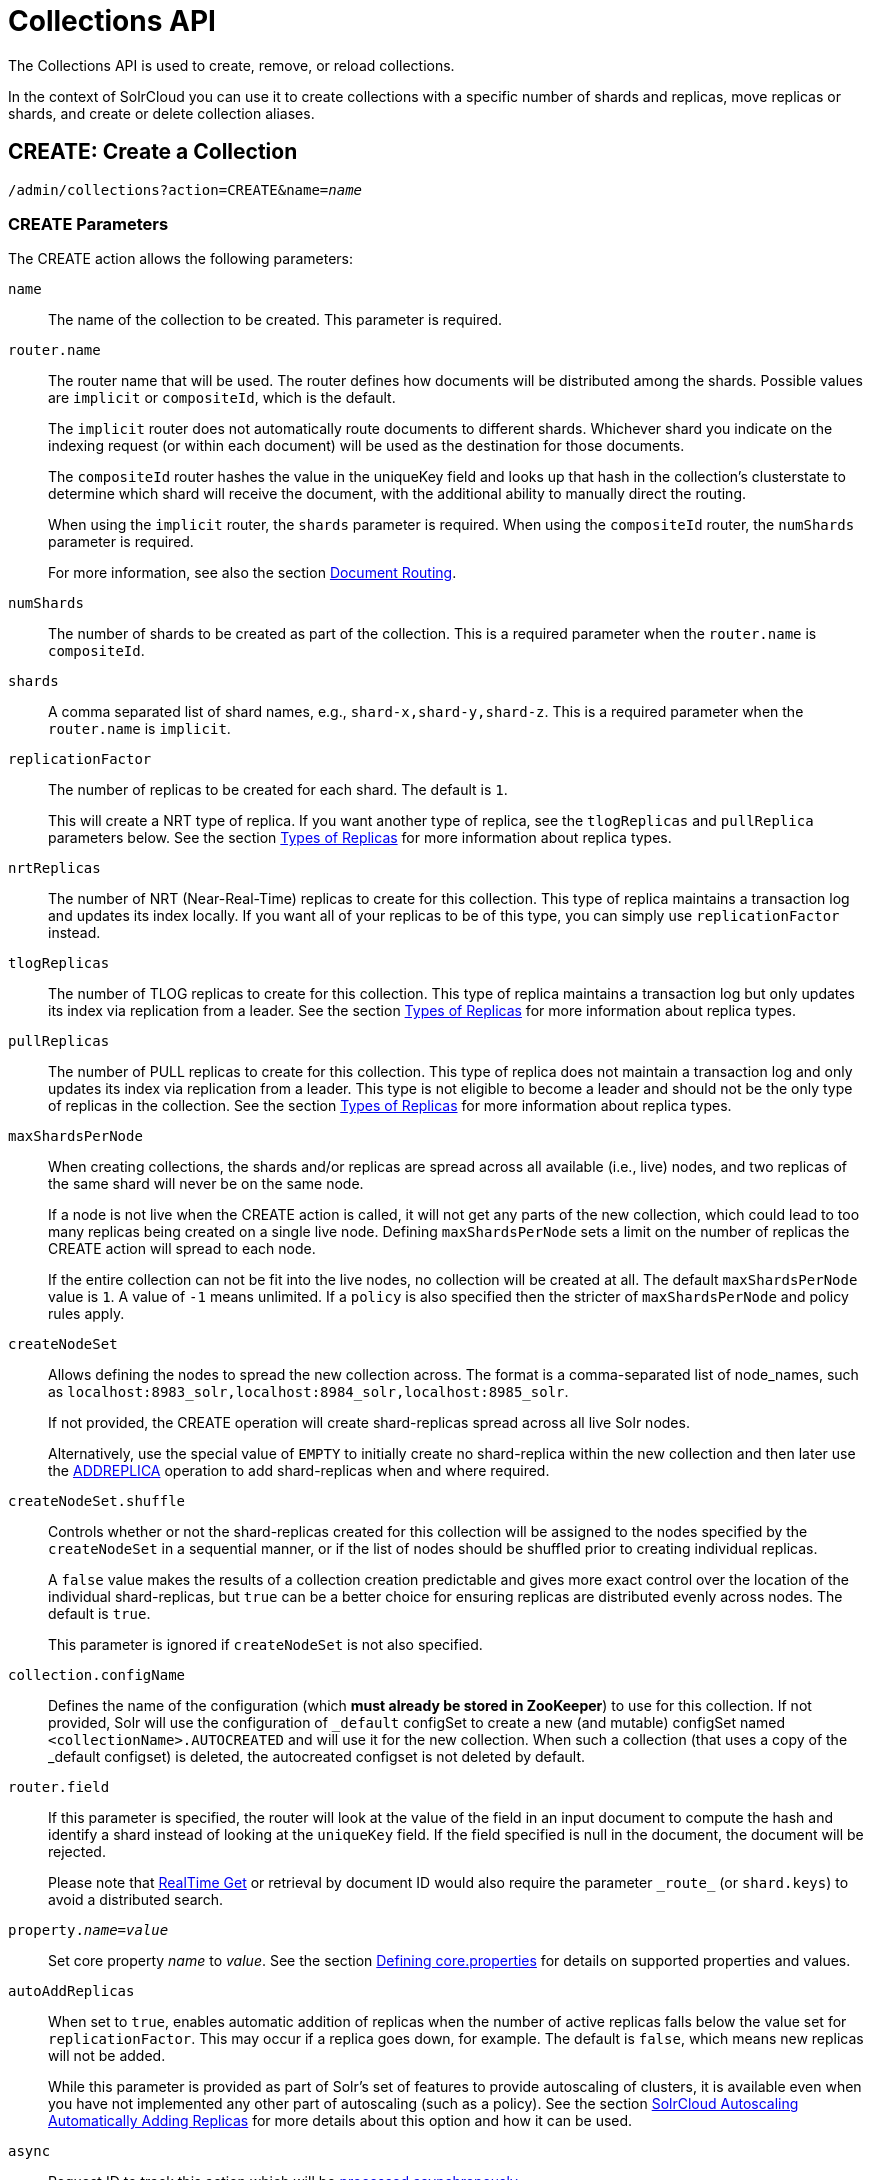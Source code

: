 = Collections API
:page-toclevels: 1
:page-tocclass: right
// Licensed to the Apache Software Foundation (ASF) under one
// or more contributor license agreements.  See the NOTICE file
// distributed with this work for additional information
// regarding copyright ownership.  The ASF licenses this file
// to you under the Apache License, Version 2.0 (the
// "License"); you may not use this file except in compliance
// with the License.  You may obtain a copy of the License at
//
//   http://www.apache.org/licenses/LICENSE-2.0
//
// Unless required by applicable law or agreed to in writing,
// software distributed under the License is distributed on an
// "AS IS" BASIS, WITHOUT WARRANTIES OR CONDITIONS OF ANY
// KIND, either express or implied.  See the License for the
// specific language governing permissions and limitations
// under the License.

The Collections API is used to create, remove, or reload collections.

In the context of SolrCloud you can use it to create collections with a specific number of shards and replicas, move replicas or shards, and create or delete collection aliases.

[[create]]
== CREATE: Create a Collection

`/admin/collections?action=CREATE&name=_name_`

=== CREATE Parameters

The CREATE action allows the following parameters:

`name`::
The name of the collection to be created. This parameter is required.

`router.name`::
The router name that will be used. The router defines how documents will be distributed among the shards. Possible values are `implicit` or `compositeId`, which is the default.
+
The `implicit` router does not automatically route documents to different shards. Whichever shard you indicate on the indexing request (or within each document) will be used as the destination for those documents.
+
The `compositeId` router hashes the value in the uniqueKey field and looks up that hash in the collection's clusterstate to determine which shard will receive the document, with the additional ability to manually direct the routing.
+
When using the `implicit` router, the `shards` parameter is required. When using the `compositeId` router, the `numShards` parameter is required.
+
For more information, see also the section <<shards-and-indexing-data-in-solrcloud.adoc#document-routing,Document Routing>>.

`numShards`::
The number of shards to be created as part of the collection. This is a required parameter when the `router.name` is `compositeId`.

`shards`::
A comma separated list of shard names, e.g., `shard-x,shard-y,shard-z`. This is a required parameter when the `router.name` is `implicit`.

`replicationFactor`::
The number of replicas to be created for each shard. The default is `1`.
+
This will create a NRT type of replica. If you want another type of replica, see the `tlogReplicas` and `pullReplica` parameters below. See the section <<shards-and-indexing-data-in-solrcloud.adoc#types-of-replicas,Types of Replicas>> for more information about replica types.

`nrtReplicas`::
The number of NRT (Near-Real-Time) replicas to create for this collection. This type of replica maintains a transaction log and updates its index locally. If you want all of your replicas to be of this type, you can simply use `replicationFactor` instead.

`tlogReplicas`::
The number of TLOG replicas to create for this collection. This type of replica maintains a transaction log but only updates its index via replication from a leader. See the section <<shards-and-indexing-data-in-solrcloud.adoc#types-of-replicas,Types of Replicas>> for more information about replica types.

`pullReplicas`::
The number of PULL replicas to create for this collection. This type of replica does not maintain a transaction log and only updates its index via replication from a leader. This type is not eligible to become a leader and should not be the only type of replicas in the collection. See the section <<shards-and-indexing-data-in-solrcloud.adoc#types-of-replicas,Types of Replicas>> for more information about replica types.

`maxShardsPerNode`::
When creating collections, the shards and/or replicas are spread across all available (i.e., live) nodes, and two replicas of the same shard will never be on the same node.
+
If a node is not live when the CREATE action is called, it will not get any parts of the new collection, which could lead to too many replicas being created on a single live node. Defining `maxShardsPerNode` sets a limit on the number of replicas the CREATE action will spread to each node.
+
If the entire collection can not be fit into the live nodes, no collection will be created at all. The default `maxShardsPerNode` value is `1`. A value of `-1` means unlimited. If a `policy` is also specified then the stricter of `maxShardsPerNode` and policy rules apply.

`createNodeSet`::
Allows defining the nodes to spread the new collection across. The format is a comma-separated list of node_names, such as `localhost:8983_solr,localhost:8984_solr,localhost:8985_solr`.
+
If not provided, the CREATE operation will create shard-replicas spread across all live Solr nodes.
+
Alternatively, use the special value of `EMPTY` to initially create no shard-replica within the new collection and then later use the <<addreplica,ADDREPLICA>> operation to add shard-replicas when and where required.

`createNodeSet.shuffle`::
Controls whether or not the shard-replicas created for this collection will be assigned to the nodes specified by the `createNodeSet` in a sequential manner, or if the list of nodes should be shuffled prior to creating individual replicas.
+
A `false` value makes the results of a collection creation predictable and gives more exact control over the location of the individual shard-replicas, but `true` can be a better choice for ensuring replicas are distributed evenly across nodes. The default is `true`.
+
This parameter is ignored if `createNodeSet` is not also specified.

`collection.configName`::
Defines the name of the configuration (which *must already be stored in ZooKeeper*) to use for this collection. If not provided, Solr will use the configuration of `_default` configSet to create a new (and mutable) configSet named `<collectionName>.AUTOCREATED` and will use it for the new collection. When such a collection (that uses a copy of the _default configset) is deleted, the autocreated configset is not deleted by default.

`router.field`::
If this parameter is specified, the router will look at the value of the field in an input document to compute the hash and identify a shard instead of looking at the `uniqueKey` field. If the field specified is null in the document, the document will be rejected.
+
Please note that <<realtime-get.adoc#realtime-get,RealTime Get>> or retrieval by document ID would also require the parameter `\_route_` (or `shard.keys`) to avoid a distributed search.

`property._name_=_value_`::
Set core property _name_ to _value_. See the section <<defining-core-properties.adoc#defining-core-properties,Defining core.properties>> for details on supported properties and values.

`autoAddReplicas`::
When set to `true`, enables automatic addition of replicas when the number of active replicas falls below the value set for `replicationFactor`. This may occur if a replica goes down, for example. The default is `false`, which means new replicas will not be added.
+
While this parameter is provided as part of Solr's set of features to provide autoscaling of clusters, it is available even when you have not implemented any other part of autoscaling (such as a policy). See the section <<solrcloud-autoscaling-auto-add-replicas.adoc#the-autoaddreplicas-parameter,SolrCloud Autoscaling Automatically Adding Replicas>> for more details about this option and how it can be used.

`async`::
Request ID to track this action which will be <<Asynchronous Calls,processed asynchronously>>.

`rule`::
Replica placement rules. See the section <<rule-based-replica-placement.adoc#rule-based-replica-placement,Rule-based Replica Placement>> for details.

`snitch`::
Details of the snitch provider. See the section <<rule-based-replica-placement.adoc#rule-based-replica-placement,Rule-based Replica Placement>> for details.

`policy`:: Name of the collection-level policy. See <<solrcloud-autoscaling-policy-preferences.adoc#collection-specific-policy, Defining Collection-Specific Policies >> for details.

`waitForFinalState`::
If `true`, the request will complete only when all affected replicas become active. The default is `false`, which means that the API will return the status of the single action, which may be before the new replica is online and active.

`withCollection`::
The name of the collection with which all replicas of this collection must be co-located. The collection must already exist and must have a single shard named `shard1`.
See <<colocating-collections.adoc#colocating-collections, Colocating collections>> for more details.

Collections are first created in read-write mode but can be put in `readOnly`
mode using the <<modifycollection, MODIFYCOLLECTION>> action.

=== CREATE Response

The response will include the status of the request and the new core names. If the status is anything other than "success", an error message will explain why the request failed.

=== Examples using CREATE

*Input*

[source,text]
----
http://localhost:8983/solr/admin/collections?action=CREATE&name=newCollection&numShards=2&replicationFactor=1&wt=xml
----

*Output*

[source,xml]
----
<response>
  <lst name="responseHeader">
    <int name="status">0</int>
    <int name="QTime">3764</int>
  </lst>
  <lst name="success">
    <lst>
      <lst name="responseHeader">
        <int name="status">0</int>
        <int name="QTime">3450</int>
      </lst>
      <str name="core">newCollection_shard1_replica1</str>
    </lst>
    <lst>
      <lst name="responseHeader">
        <int name="status">0</int>
        <int name="QTime">3597</int>
      </lst>
      <str name="core">newCollection_shard2_replica1</str>
    </lst>
  </lst>
</response>
----

[[modifycollection]]
== MODIFYCOLLECTION: Modify Attributes of a Collection

`/admin/collections?action=MODIFYCOLLECTION&collection=_<collection-name>_&__<attribute-name>__=__<attribute-value>__&__<another-attribute-name>__=__<another-value>__&__<yet_another_attribute_name>__=`

It's possible to edit multiple attributes at a time. Changing these values only updates the z-node on ZooKeeper, they do not change the topology of the collection. For instance, increasing `replicationFactor` will _not_ automatically add more replicas to the collection but _will_ allow more ADDREPLICA commands to succeed.

An attribute can be deleted by passing an empty value. For example, `yet_another_attribute_name=` (with no value) will delete the `yet_another_attribute_name` parameter from the collection.

=== MODIFYCOLLECTION Parameters

`collection`::
The name of the collection to be modified. This parameter is required.

`_attribute_=_value_`::
Key-value pairs of attribute names and attribute values.

At least one `_attribute_` parameter is required.

The attributes that can be modified are:

* maxShardsPerNode
* replicationFactor
* autoAddReplicas
* collection.configName
* rule
* snitch
* policy
* withCollection
* readOnly
* other custom properties that use a `property.` prefix

See the <<create,CREATE action>> section above for details on these attributes.

==== Read-only mode
Setting the `readOnly` attribute to `true` puts the collection in read-only mode,
in which any index update requests are rejected. Other collection-level actions (eg. adding /
removing / moving replicas) are still available in this mode.

The transition from the (default) read-write to read-only mode consists of the following steps:

* the `readOnly` flag is changed in collection state,
* any new update requests are rejected with 403 FORBIDDEN error code (ongoing
  long-running requests are aborted, too),
* a forced commit is performed to flush and commit any in-flight updates.

NOTE: This may potentially take a long time if there are still major segment merges running
 in the background.

* a collection <<reload, RELOAD action>> is executed.

Removing the `readOnly` property or setting it to false enables the
processing of updates and reloads the collection.

[[reload]]
== RELOAD: Reload a Collection

`/admin/collections?action=RELOAD&name=_name_`

The RELOAD action is used when you have changed a configuration in ZooKeeper.

=== RELOAD Parameters

`name`::
The name of the collection to reload. This parameter is required.

`async`::
Request ID to track this action which will be <<Asynchronous Calls,processed asynchronously>>.

=== RELOAD Response

The response will include the status of the request and the cores that were reloaded. If the status is anything other than "success", an error message will explain why the request failed.

=== Examples using RELOAD

*Input*

[source,text]
----
http://localhost:8983/solr/admin/collections?action=RELOAD&name=newCollection&wt=xml
----

*Output*

[source,xml]
----
<response>
  <lst name="responseHeader">
    <int name="status">0</int>
    <int name="QTime">1551</int>
  </lst>
  <lst name="success">
    <lst name="10.0.1.6:8983_solr">
      <lst name="responseHeader">
        <int name="status">0</int>
        <int name="QTime">761</int>
      </lst>
    </lst>
    <lst name="10.0.1.4:8983_solr">
      <lst name="responseHeader">
        <int name="status">0</int>
        <int name="QTime">1527</int>
      </lst>
    </lst>
  </lst>
</response>
----

[[splitshard]]
== SPLITSHARD: Split a Shard

`/admin/collections?action=SPLITSHARD&collection=_name_&shard=_shardID_`

Splitting a shard will take an existing shard and break it into two pieces which are written to disk as two (new) shards. The original shard will continue to contain the same data as-is but it will start re-routing requests to the new shards. The new shards will have as many replicas as the original shard. A soft commit is automatically issued after splitting a shard so that documents are made visible on sub-shards. An explicit commit (hard or soft) is not necessary after a split operation because the index is automatically persisted to disk during the split operation.

This command allows for seamless splitting and requires no downtime. A shard being split will continue to accept query and indexing requests and will automatically start routing requests to the new shards once this operation is complete. This command can only be used for SolrCloud collections created with `numShards` parameter, meaning collections which rely on Solr's hash-based routing mechanism.

The split is performed by dividing the original shard's hash range into two equal partitions and dividing up the documents in the original shard according to the new sub-ranges. Two parameters discussed below, `ranges` and `split.key` provide further control over how the split occurs.

The newly created shards will have as many replicas as the parent shard, of the same replica types.

When using `splitMethod=rewrite` (default) you must ensure that the node running the leader of the parent shard has enough free disk space i.e., more than twice the index size, for the split to succeed. The API uses the Autoscaling framework to find nodes that can satisfy the disk requirements for the new replicas but only when an Autoscaling policy is configured. Refer to <<solrcloud-autoscaling-policy-preferences.adoc#solrcloud-autoscaling-policy-preferences,Autoscaling Policy and Preferences>> section for more details.

Also, the first replicas of resulting sub-shards will always be placed on the shard leader node, which may cause Autoscaling policy violations that need to be resolved either automatically (when appropriate triggers are in use) or manually.

Shard splitting can be a long running process. In order to avoid timeouts, you should run this as an <<Asynchronous Calls,asynchronous call>>.

=== SPLITSHARD Parameters

`collection`::
The name of the collection that includes the shard to be split. This parameter is required.

`shard`::
The name of the shard to be split. This parameter is required when `split.key` is not specified.

`ranges`::
A comma-separated list of hash ranges in hexadecimal, such as `ranges=0-1f4,1f5-3e8,3e9-5dc`.
+
This parameter can be used to divide the original shard's hash range into arbitrary hash range intervals specified in hexadecimal. For example, if the original hash range is `0-1500` then adding the parameter: `ranges=0-1f4,1f5-3e8,3e9-5dc` will divide the original shard into three shards with hash range `0-500`, `501-1000`, and `1001-1500` respectively.

`split.key`::
The key to use for splitting the index.
+
This parameter can be used to split a shard using a route key such that all documents of the specified route key end up in a single dedicated sub-shard. Providing the `shard` parameter is not required in this case because the route key is enough to figure out the right shard. A route key which spans more than one shard is not supported.
+
For example, suppose `split.key=A!` hashes to the range `12-15` and belongs to shard 'shard1' with range `0-20`. Splitting by this route key would yield three sub-shards with ranges `0-11`, `12-15` and `16-20`. Note that the sub-shard with the hash range of the route key may also contain documents for other route keys whose hash ranges overlap.

`numSubShards`::
The number of sub-shards to split the parent shard into. Allowed values for this are in the range of `2`-`8` and defaults to `2`.
+
This parameter can only be used when `ranges` or `split.key` are not specified.

`splitMethod`::
Currently two methods of shard splitting are supported:
* `splitMethod=rewrite` (default) after selecting documents to retain in each partition this method creates sub-indexes from
scratch, which is a lengthy CPU- and I/O-intensive process but results in optimally-sized sub-indexes that don't contain
any data from documents not belonging to each partition.
* `splitMethod=link` uses file system-level hard links for creating copies of the original index files and then only modifies the
file that contains the list of deleted documents in each partition. This method is many times quicker and lighter on resources than the
`rewrite` method but the resulting sub-indexes are still as large as the original index because they still contain data from documents not
belonging to the partition. This slows down the replication process and consumes more disk space on replica nodes (the multiple hard-linked
copies don't occupy additional disk space on the leader node, unless hard-linking is not supported).

`splitFuzz`::
A float value (default is 0.0f, must be smaller than 0.5f) that allows to vary the sub-shard ranges
by this percentage of total shard range, odd shards being larger and even shards being smaller.

`property._name_=_value_`::
Set core property _name_ to _value_. See the section <<defining-core-properties.adoc#defining-core-properties,Defining core.properties>> for details on supported properties and values.

`waitForFinalState`::
If `true`, the request will complete only when all affected replicas become active. The default is `false`, which means that the API will return the status of the single action, which may be before the new replica is online and active.

`timing`::
If `true` then each stage of processing will be timed and a `timing` section will be included in response.

`async`::
Request ID to track this action which will be <<Asynchronous Calls,processed asynchronously>>

=== SPLITSHARD Response

The output will include the status of the request and the new shard names, which will use the original shard as their basis, adding an underscore and a number. For example, "shard1" will become "shard1_0" and "shard1_1". If the status is anything other than "success", an error message will explain why the request failed.

=== Examples using SPLITSHARD

*Input*

Split shard1 of the "anotherCollection" collection.

[source,text]
----
http://localhost:8983/solr/admin/collections?action=SPLITSHARD&collection=anotherCollection&shard=shard1&wt=xml
----

*Output*

[source,xml]
----
<response>
  <lst name="responseHeader">
    <int name="status">0</int>
    <int name="QTime">6120</int>
  </lst>
  <lst name="success">
    <lst>
      <lst name="responseHeader">
        <int name="status">0</int>
        <int name="QTime">3673</int>
      </lst>
      <str name="core">anotherCollection_shard1_1_replica1</str>
    </lst>
    <lst>
      <lst name="responseHeader">
        <int name="status">0</int>
        <int name="QTime">3681</int>
      </lst>
      <str name="core">anotherCollection_shard1_0_replica1</str>
    </lst>
    <lst>
      <lst name="responseHeader">
        <int name="status">0</int>
        <int name="QTime">6008</int>
      </lst>
    </lst>
    <lst>
      <lst name="responseHeader">
        <int name="status">0</int>
        <int name="QTime">6007</int>
      </lst>
    </lst>
    <lst>
      <lst name="responseHeader">
        <int name="status">0</int>
        <int name="QTime">71</int>
      </lst>
    </lst>
    <lst>
      <lst name="responseHeader">
        <int name="status">0</int>
        <int name="QTime">0</int>
      </lst>
      <str name="core">anotherCollection_shard1_1_replica1</str>
      <str name="status">EMPTY_BUFFER</str>
    </lst>
    <lst>
      <lst name="responseHeader">
        <int name="status">0</int>
        <int name="QTime">0</int>
      </lst>
      <str name="core">anotherCollection_shard1_0_replica1</str>
      <str name="status">EMPTY_BUFFER</str>
    </lst>
  </lst>
</response>
----

[[createshard]]
== CREATESHARD: Create a Shard

Shards can only created with this API for collections that use the 'implicit' router (i.e., when the collection was created, `router.name=implicit`). A new shard with a name can be created for an existing 'implicit' collection.

Use SPLITSHARD for collections created with the 'compositeId' router (`router.key=compositeId`).

`/admin/collections?action=CREATESHARD&shard=_shardName_&collection=_name_`

The default values for `replicationFactor` or `nrtReplicas`, `tlogReplicas`, `pullReplicas` from the collection is used to determine the number of replicas to be created for the new shard. This can be customized by explicitly passing the corresponding parameters to the request.

The API uses the Autoscaling framework to find the best possible nodes in the cluster when an Autoscaling preferences or policy is configured. Refer to <<solrcloud-autoscaling-policy-preferences.adoc#solrcloud-autoscaling-policy-preferences,Autoscaling Policy and Preferences>> section for more details.

=== CREATESHARD Parameters

`collection`::
The name of the collection that includes the shard to be split. This parameter is required.

`shard`::
The name of the shard to be created. This parameter is required.

`createNodeSet`::
Allows defining the nodes to spread the new collection across. If not provided, the CREATESHARD operation will create shard-replica spread across all live Solr nodes.
+
The format is a comma-separated list of node_names, such as `localhost:8983_solr,localhost:8984_solr,localhost:8985_solr`.

`nrtReplicas`::
The number of `nrt` replicas that should be created for the new shard (optional, the defaults for the collection is used if omitted)

`tlogReplicas`::
The number of `tlog` replicas that should be created for the new shard (optional, the defaults for the collection is used if omitted)

`pullReplicas`::
The number of `pull` replicas that should be created for the new shard (optional, the defaults for the collection is used if omitted)

`property._name_=_value_`::
Set core property _name_ to _value_. See the section <<defining-core-properties.adoc#defining-core-properties,Defining core.properties>> for details on supported properties and values.

`waitForFinalState`::
If `true`, the request will complete only when all affected replicas become active. The default is `false`, which means that the API will return the status of the single action, which may be before the new replica is online and active.

`async`::
Request ID to track this action which will be <<Asynchronous Calls,processed asynchronously>>.

=== CREATESHARD Response

The output will include the status of the request. If the status is anything other than "success", an error message will explain why the request failed.

=== Examples using CREATESHARD

*Input*

Create 'shard-z' for the "anImplicitCollection" collection.

[source,text]
----
http://localhost:8983/solr/admin/collections?action=CREATESHARD&collection=anImplicitCollection&shard=shard-z&wt=xml
----

*Output*

[source,xml]
----
<response>
  <lst name="responseHeader">
    <int name="status">0</int>
    <int name="QTime">558</int>
  </lst>
</response>
----

[[deleteshard]]
== DELETESHARD: Delete a Shard

Deleting a shard will unload all replicas of the shard, remove them from `clusterstate.json`, and (by default) delete the instanceDir and dataDir for each replica. It will only remove shards that are inactive, or which have no range given for custom sharding.

`/admin/collections?action=DELETESHARD&shard=_shardID_&collection=_name_`

=== DELETESHARD Parameters

`collection`::
The name of the collection that includes the shard to be deleted. This parameter is required.

`shard`::
The name of the shard to be deleted. This parameter is required.

`deleteInstanceDir`::
By default Solr will delete the entire instanceDir of each replica that is deleted. Set this to `false` to prevent the instance directory from being deleted.

`deleteDataDir`::
By default Solr will delete the dataDir of each replica that is deleted. Set this to `false` to prevent the data directory from being deleted.

`deleteIndex`::
By default Solr will delete the index of each replica that is deleted. Set this to `false` to prevent the index directory from being deleted.

`async`::
Request ID to track this action which will be <<Asynchronous Calls,processed asynchronously>>.

=== DELETESHARD Response

The output will include the status of the request. If the status is anything other than "success", an error message will explain why the request failed.

=== Examples using DELETESHARD

*Input*

Delete 'shard1' of the "anotherCollection" collection.

[source,text]
----
http://localhost:8983/solr/admin/collections?action=DELETESHARD&collection=anotherCollection&shard=shard1&wt=xml
----

*Output*

[source,xml]
----
<response>
  <lst name="responseHeader">
    <int name="status">0</int>
    <int name="QTime">558</int>
  </lst>
  <lst name="success">
    <lst name="10.0.1.4:8983_solr">
      <lst name="responseHeader">
        <int name="status">0</int>
        <int name="QTime">27</int>
      </lst>
    </lst>
  </lst>
</response>
----

[[createalias]]
== CREATEALIAS: Create or Modify an Alias for a Collection

The `CREATEALIAS` action will create a new alias pointing to one or more collections.
Aliases come in 2 flavors: standard and routed.

*Standard aliases* are simple:  CREATEALIAS registers the alias name with the names of one or more collections provided
  by the command.
If an existing alias exists, it is replaced/updated.
A standard alias can serve to have the appearance of renaming a collection, and can be used to atomically swap
which backing/underlying collection is "live" for various purposes.
When Solr searches an alias pointing to multiple collections, Solr will search all shards of all the collections as an
  aggregated whole.
While it is possible to send updates to an alias spanning multiple collections, standard aliases have no logic for
  distributing documents among the referenced collections so all updates will go to the first collection in the list.

`/admin/collections?action=CREATEALIAS&name=_name_&collections=_collectionlist_`

*Routed aliases* are aliases with additional capabilities to act as a kind of super-collection -- routing
  updates to the correct collection.
Since the only routing strategy at present is time oriented, these are also called *Time Routed Aliases* (TRAs).
A TRA manages an alias and a time sequential series of collections that it will both create and optionally delete on-demand.
See <<time-routed-aliases.adoc#time-routed-aliases,Time Routed Aliases>> for some important high-level information
  before getting started.

NOTE: Presently this is only supported for temporal fields stored as a
<<field-types-included-with-solr.adoc#field-types-included-with-solr,DatePointField or TrieDateField>> type. Other
well ordered field types may be added in future versions.

[source,text]
----
localhost:8983/solr/admin/collections?action=CREATEALIAS&name=timedata&router.start=NOW/DAY&router.field=evt_dt&router.name=time&router.interval=%2B1DAY&router.maxFutureMs=3600000&create-collection.collection.configName=myConfig&create-collection.numShards=2
----

If run on Jan 15, 2018, the above will create an alias named timedata, that contains collections with names prefixed
with `timedata` and an initial collection named `timedata_2018_01_15` will be created immediately. Updates sent to this
alias with a (required) value in `evt_dt` that is before or after 2018-01-15 will be rejected, until the last 60
minutes of 2018-01-15. After 2018-01-15T23:00:00 documents for either 2018-01-15 or 2018-01-16 will be accepted.
As soon as the system receives a document for an allowable time window for which there is no collection it will
automatically create the next required collection (and potentially any intervening collections if `router.interval` is
smaller than `router.maxFutureMs`). Both the initial collection and any subsequent collections will be created using
the specified configset. All collection creation parameters other than `name` are allowed, prefixed
by `create-collection.`

This means that one could, for example, partition their collections by day, and within each daily collection route
the data to shards based on customer id. Such shards can be of any type (NRT, PULL or TLOG), and rule-based replica
placement strategies may also be used.

The values supplied in this command for collection creation will be retained
in alias properties, and can be verified by inspecting `aliases.json` in ZooKeeper.

NOTE: Presently only updates are routed and queries are distributed to all collections in the alias, but future
features may enable routing of the query to the single appropriate collection based on a special parameter or perhaps
a filter on the routed field.

=== CREATEALIAS Parameters

`name`::
The alias name to be created. This parameter is required. If the alias is to be routed it also functions
as a prefix for the names of the dependent collections that will be created. It must therefore adhere to normal
requirements for collection naming.

`async`::
Request ID to track this action which will be <<Asynchronous Calls,processed asynchronously>>.

==== Standard Alias Parameters

`collections`::
A comma-separated list of collections to be aliased. The collections must already exist in the cluster.
This parameter signals the creation of a standard alias. If it is present all routing parameters are
prohibited. If routing parameters are present this parameter is prohibited.

==== Routed Alias Parameters

Most routed alias parameters become _alias properties_ that can subsequently be inspected and <<aliasprop,modified>>.

`router.start`::
The start date/time of data for this time routed alias in Solr's standard date/time format (i.e., ISO-8601 or "NOW"
optionally with <<working-with-dates.adoc#date-math,date math>>).
+
The first collection created for the alias will be internally named after this value.
If a document is submitted with an earlier value for router.field then the earliest collection the alias points to then
it will yield an error since it can't be routed. This date/time MUST NOT have a milliseconds component other than 0.
Particularly, this means `NOW` will fail 999 times out of 1000, though `NOW/SECOND`, `NOW/MINUTE`, etc. will work
just fine. This parameter is required.

`TZ`::
The timezone to be used when evaluating any date math in router.start or router.interval. This is equivalent to the
same parameter supplied to search queries, but understand in this case it's persisted with most of the other parameters
as an alias property.
+
If GMT-4 is supplied for this value then a document dated 2018-01-14T21:00:00:01.2345Z would be stored in the
myAlias_2018-01-15_01 collection (assuming an interval of +1HOUR).
+
The default timezone is UTC.

`router.field`::
The date field to inspect to determine which underlying collection an incoming document should be routed to.
This field is required on all incoming documents.

`router.name`::
The type of routing to use. Presently only `time` is valid.  This parameter is required.

`router.interval`::
A date math expression that will be appended to a timestamp to determine the next collection in the series.
Any date math expression that can be evaluated if appended to a timestamp of the form 2018-01-15T16:17:18 will
work here.
+
This parameter is required.

`router.maxFutureMs`::
The maximum milliseconds into the future that a document is allowed to have in `router.field` for it to be accepted
without error.  If there was no limit, than an erroneous value could trigger many collections to be created.
+
The default is 10 minutes.

`router.preemptiveCreateMath`::
A date math expression that results in early creation of new collections.
+
If a document arrives with a timestamp that is after the end time of the most recent collection minus this
interval, then the next (and only the next) collection will be created asynchronously. Without this setting, collections are created
synchronously when required by the document time stamp and thus block the flow of documents until the collection
is created (possibly several seconds). Preemptive creation reduces these hiccups. If set to enough time (perhaps
an hour or more) then if there are problems creating a collection, this window of time might be enough to take
corrective action. However after a successful preemptive creation,  the collection is consuming resources without
being used, and new documents will tend to be routed through it only to be routed elsewhere. Also, note that
router.autoDeleteAge is currently evaluated relative to the date of a newly created collection, and so you may
want to increase the delete age by the preemptive window amount so that the oldest collection isn't deleted too
soon. Note that it has to be possible to subtract the interval specified from a date, so if prepending a
minus sign creates invalid date math, this will cause an error. Also note that a document that is itself
destined for a collection that does not exist will still trigger synchronous creation up to that destination collection
but will not trigger additional async preemptive creation. Only one type of collection creation can happen
per document.
Example: `90MINUTES`.
+
This property is blank by default indicating just-in-time, synchronous creation of new collections.

`router.autoDeleteAge`::
A date math expression that results in the oldest collections getting deleted automatically.
+
The date math is relative to the timestamp of a newly created collection (typically close to the current time),
and thus this must produce an earlier time via rounding and/or subtracting.
Collections to be deleted must have a time range that is entirely before the computed age.
Collections are considered for deletion immediately prior to new collections getting created.
Example: `/DAY-90DAYS`.
+
The default is not to delete.

`create-collection.*`::
The * wildcard can be replaced with any parameter from the <<create,CREATE>> command except `name`. All other fields
are identical in requirements and naming except that we insist that the configset be explicitly specified.
The configset must be created beforehand, either uploaded or copied and modified.
It's probably a bad idea to use "data driven" mode as schema mutations might happen concurrently leading to errors.

=== CREATEALIAS Response

The output will simply be a responseHeader with details of the time it took to process the request.
To confirm the creation of the alias, you can look in the Solr Admin UI, under the Cloud section and find the
`aliases.json` file. The initial collection for routed aliases should also be visible in various parts of the admin UI.

=== Examples using CREATEALIAS

*Input*

Create an alias named "testalias" and link it to the collections named "anotherCollection" and "testCollection".

// tag::createalias-simple-example[]

[source,text]
----
http://localhost:8983/solr/admin/collections?action=CREATEALIAS&name=testalias&collections=anotherCollection,testCollection&wt=xml
----

//end::createalias-simple-example[]

*Output*

[source,xml]
----
<response>
  <lst name="responseHeader">
    <int name="status">0</int>
    <int name="QTime">122</int>
  </lst>
</response>
----

*Input*

Create an alias named "myTimeData" for data beginning on `2018-01-15` in the UTC time zone and partitioning daily
based on the `evt_dt` field in the incoming documents. Data more than one hour beyond the latest (most recent)
partition is to be rejected and collections are created using a configset named "myConfig".

[source,text]
----
http://localhost:8983/solr/admin/collections?action=CREATEALIAS&name=myTimeData&router.start=NOW/DAY&router.field=evt_dt&router.name=time&router.interval=%2B1DAY&router.maxFutureMs=3600000&create-collection.collection.configName=myConfig&create-collection.numShards=2
----

*Output*

[source,xml]
----
<response>
  <lst name="responseHeader">
    <int name="status">0</int>
    <int name="QTime">1234</int>
  </lst>
</response>
----


*Input*

A somewhat contrived example demonstrating the <<v2-api.adoc#top-v2-api,V2 API>> usage and additional collection creation options.
Notice that the collection creation parameters follow the v2 API naming convention, not the v1 naming conventions.

[source,json]
----
POST /api/c
{
  "create-routed-alias" : {
    "name": "somethingTemporalThisWayComes",
    "router" : {
      "name": "time",
      "field": "evt_dt",
      "start":"NOW/MINUTE",
      "interval":"+2HOUR",
      "maxFutureMs":"14400000"
    },
    "create-collection" : {
      "config":"_default",
      "router": {
        "name":"implicit",
        "field":"foo_s"
      },
      "shards":"foo,bar,baz",
      "numShards": 3,
      "tlogReplicas":1,
      "pullReplicas":1,
      "maxShardsPerNode":2,
      "properties" : {
        "foobar":"bazbam"
      }
    }
  }
}
----

*Output*

[source,xml]
----
{
    "responseHeader": {
        "status": 0,
        "QTime": 1234
    }
}
----

[[listaliases]]
== LISTALIASES: List of all aliases in the cluster

`/admin/collections?action=LISTALIASES`

The LISTALIASES action does not take any parameters.

=== LISTALIASES Response

The output will contain a list of aliases with the corresponding collection names.

=== Examples using LISTALIASES

*Input*

List the existing aliases, requesting information as XML from Solr:

[source,text]
----
http://localhost:8983/solr/admin/collections?action=LISTALIASES&wt=xml
----

*Output*

[source,xml]
----
<response>
    <lst name="responseHeader">
        <int name="status">0</int>
        <int name="QTime">0</int>
    </lst>
    <lst name="aliases">
        <str name="testalias1">collection1</str>
        <str name="testalias2">collection1,collection2</str>
    </lst>
    <lst name="properties">
        <lst name="testalias1"/>
        <lst name="testalias2">
            <str name="someKey">someValue</str>
        </lst>
    </lst>
</response>
----

[[aliasprop]]
== ALIASPROP: Modify Alias Properties for a Collection

The `ALIASPROP` action modifies the properties (metadata) on an alias. If a key is set with a value that is empty it will be removed.

`/admin/collections?action=ALIASPROP&name=_name_&property.someKey=somevalue`

=== ALIASPROP Parameters

`name`::
The alias name on which to set properties. This parameter is required.

`property.*`::
The name of the property to be modified replaces '*', the value for the parameter is passed as the value for the property.

`async`::
Request ID to track this action which will be <<Asynchronous Calls,processed asynchronously>>.

=== ALIASPROP Response

The output will simply be a responseHeader with details of the time it took to process the request.
To confirm the creation of the property or properties, you can look in the Solr Admin UI, under the Cloud section and
find the `aliases.json` file or use the LISTALIASES api command.

=== Examples using ALIASPROP

*Input*

For an alias named "testalias2" and set the value "someValue" for a property of "someKey" and "otherValue" for "otherKey".

[source,text]
----
http://localhost:8983/solr/admin/collections?action=ALIASPROP&name=testalias2&property.someKey=someValue&property.otherKey=otherValue&wt=xml
----

*Output*

[source,xml]
----
<response>
  <lst name="responseHeader">
    <int name="status">0</int>
    <int name="QTime">122</int>
  </lst>
</response>
----

[[deletealias]]
== DELETEALIAS: Delete a Collection Alias

`/admin/collections?action=DELETEALIAS&name=_name_`

=== DELETEALIAS Parameters

`name`::
The name of the alias to delete. This parameter is required.

`async`::
Request ID to track this action which will be <<Asynchronous Calls,processed asynchronously>>.

=== DELETEALIAS Response

The output will simply be a responseHeader with details of the time it took to process the request.
To confirm the removal of the alias, you can look in the Solr Admin UI, under the Cloud section, and
find the `aliases.json` file.

=== Examples using DELETEALIAS

*Input*

Remove the alias named "testalias".

[source,text]
----
http://localhost:8983/solr/admin/collections?action=DELETEALIAS&name=testalias&wt=xml
----

*Output*

[source,xml]
----
<response>
  <lst name="responseHeader">
    <int name="status">0</int>
    <int name="QTime">117</int>
  </lst>
</response>
----

[[delete]]
== DELETE: Delete a Collection

`/admin/collections?action=DELETE&name=_collection_`

=== DELETE Parameters

`name`::
The name of the collection to delete. This parameter is required.

`async`::
Request ID to track this action which will be <<Asynchronous Calls,processed asynchronously>>.

=== DELETE Response

The response will include the status of the request and the cores that were deleted. If the status is anything other than "success", an error message will explain why the request failed.

=== Examples using DELETE

*Input*

Delete the collection named "newCollection".

[source,text]
----
http://localhost:8983/solr/admin/collections?action=DELETE&name=newCollection&wt=xml
----

*Output*

[source,xml]
----
<response>
  <lst name="responseHeader">
    <int name="status">0</int>
    <int name="QTime">603</int>
  </lst>
  <lst name="success">
    <lst name="10.0.1.6:8983_solr">
      <lst name="responseHeader">
        <int name="status">0</int>
        <int name="QTime">19</int>
      </lst>
    </lst>
    <lst name="10.0.1.4:8983_solr">
      <lst name="responseHeader">
        <int name="status">0</int>
        <int name="QTime">67</int>
      </lst>
    </lst>
  </lst>
</response>
----

[[deletereplica]]
== DELETEREPLICA: Delete a Replica

Deletes a named replica from the specified collection and shard.

If the corresponding core is up and running the core is unloaded, the entry is removed from the clusterstate, and (by default) delete the instanceDir and dataDir. If the node/core is down, the entry is taken off the clusterstate and if the core comes up later it is automatically unregistered.

`/admin/collections?action=DELETEREPLICA&collection=_collection_&shard=_shard_&replica=_replica_`

=== DELETEREPLICA Parameters

`collection`::
The name of the collection. This parameter is required.

`shard`::
The name of the shard that includes the replica to be removed. This parameter is required.

`replica`::
The name of the replica to remove.
+
If `count` is used instead, this parameter is not required. Otherwise, this parameter must be supplied.

`count`::
The number of replicas to remove. If the requested number exceeds the number of replicas, no replicas will be deleted. If there is only one replica, it will not be removed.
+
If `replica` is used instead, this parameter is not required. Otherwise, this parameter must be supplied.

`deleteInstanceDir`::
By default Solr will delete the entire instanceDir of the replica that is deleted. Set this to `false` to prevent the instance directory from being deleted.

`deleteDataDir`::
By default Solr will delete the dataDir of the replica that is deleted. Set this to `false` to prevent the data directory from being deleted.

`deleteIndex`::
By default Solr will delete the index of the replica that is deleted. Set this to `false` to prevent the index directory from being deleted.

`onlyIfDown`::
When set to `true`, no action will be taken if the replica is active. Default `false`.

`async`::
Request ID to track this action which will be <<Asynchronous Calls,processed asynchronously>>.

=== Examples using DELETEREPLICA

*Input*

[source,text]
----
http://localhost:8983/solr/admin/collections?action=DELETEREPLICA&collection=test2&shard=shard2&replica=core_node3&wt=xml
----

*Output*

[source,xml]
----
<response>
  <lst name="responseHeader">
    <int name="status">0</int>
    <int name="QTime">110</int>
  </lst>
</response>
----

[[addreplica]]
== ADDREPLICA: Add Replica

Add one or more replicas to a shard in a collection. The node name can be specified if the replica is to be created in a specific node. Otherwise, a set of nodes can be specified and the most suitable ones among them will be chosen to create the replica(s).

The API uses the Autoscaling framework to find nodes that can satisfy the disk requirements for the new replica(s) but only when an Autoscaling preferences or policy is configured. Refer to <<solrcloud-autoscaling-policy-preferences.adoc#solrcloud-autoscaling-policy-preferences,Autoscaling Policy and Preferences>> section for more details.

`/admin/collections?action=ADDREPLICA&collection=_collection_&shard=_shard_&node=_nodeName_`

=== ADDREPLICA Parameters

`collection`::
The name of the collection where the replica should be created. This parameter is required.

`shard`::
The name of the shard to which replica is to be added.
+
If `shard` is not specified, then `\_route_` must be.

`\_route_`::
If the exact shard name is not known, users may pass the `\_route_` value and the system would identify the name of the shard.
+
Ignored if the `shard` parameter is also specified.

`node`::
The name of the node where the replica should be created (optional).

`createNodeSet`::
A comma-separated list of nodes among which the best ones will be chosen to place the replicas (optional)
+
The format is a comma-separated list of node_names, such as `localhost:8983_solr,localhost:8984_solr,localhost:8985_solr`.

NOTE: If neither `node` nor `createNodeSet` are specified then the best node(s) from among all the live nodes in the cluster are chosen.

`instanceDir`::
The instanceDir for the core that will be created.

`dataDir`::
The directory in which the core should be created.

`type`::
The type of replica to create. These possible values are allowed:
+
* `nrt`: The NRT type maintains a transaction log and updates its index locally. This is the default and the most commonly used.
* `tlog`: The TLOG type maintains a transaction log but only updates its index via replication.
* `pull`: The PULL type does not maintain a transaction log and only updates its index via replication. This type is not eligible to become a leader.
+
See the section <<shards-and-indexing-data-in-solrcloud.adoc#types-of-replicas,Types of Replicas>> for more information about replica type options.

`nrtReplicas`::
The number of `nrt` replicas that should be created (optional, defaults to 1 if `type` is `nrt` otherwise 0).

`tlogReplicas`::
The number of `tlog` replicas that should be created (optional, defaults to 1 if `type` is `tlog` otherwise 0).

`pullReplicas`::
The number of `pull` replicas that should be created (optional, defaults to 1 if `type` is `pull` otherwise 0).

`property._name_=_value_`::
Set core property _name_ to _value_. See <<defining-core-properties.adoc#defining-core-properties,Defining core.properties>> for details about supported properties and values.

`waitForFinalState`::
If `true`, the request will complete only when all affected replicas become active. The default is `false`, which means that the API will return the status of the single action, which may be before the new replica is online and active.

`async`::
Request ID to track this action which will be <<Asynchronous Calls,processed asynchronously>>

=== Examples using ADDREPLICA

*Input*

Create a replica for the "test" collection on the node "192.167.1.2:8983_solr".

[source,text]
----
http://localhost:8983/solr/admin/collections?action=ADDREPLICA&collection=test2&shard=shard2&node=192.167.1.2:8983_solr&wt=xml
----

*Output*

[source,xml]
----
<response>
  <lst name="responseHeader">
    <int name="status">0</int>
    <int name="QTime">3764</int>
  </lst>
  <lst name="success">
    <lst>
      <lst name="responseHeader">
        <int name="status">0</int>
        <int name="QTime">3450</int>
      </lst>
      <str name="core">test2_shard2_replica4</str>
    </lst>
  </lst>
</response>
----

*Input*

Create a replica for the "gettingstarted" collection with one PULL replica and one TLOG replica.

[source,text]
----
http://localhost:8983/solr/admin/collections?action=addreplica&collection=gettingstarted&shard=shard1&tlogReplicas=1&pullReplicas=1
----

*Output*

[source,json]
----
{
    "responseHeader": {
        "status": 0,
        "QTime": 784
    },
    "success": {
        "127.0.1.1:7574_solr": {
            "responseHeader": {
                "status": 0,
                "QTime": 257
            },
            "core": "gettingstarted_shard1_replica_p11"
        },
        "127.0.1.1:8983_solr": {
            "responseHeader": {
                "status": 0,
                "QTime": 295
            },
            "core": "gettingstarted_shard1_replica_t10"
        }
    }
}
----

[[clusterprop]]
== CLUSTERPROP: Cluster Properties

Add, edit or delete a cluster-wide property.

`/admin/collections?action=CLUSTERPROP&name=_propertyName_&val=_propertyValue_`

=== CLUSTERPROP Parameters

`name`::
The name of the property. Supported properties names are `autoAddReplicas`, `legacyCloud` , `location`, `maxCoresPerNode` and `urlScheme`. Other properties can be set
(for example, if you need them for custom plugins) but they must begin with the prefix `ext.`. Unknown properties that don't begin with `ext.` will be rejected.

`val`::
The value of the property. If the value is empty or null, the property is unset.

=== CLUSTERPROP Response

The response will include the status of the request and the properties that were updated or removed. If the status is anything other than "0", an error message will explain why the request failed.

=== Examples using CLUSTERPROP

*Input*

[source,text]
----
http://localhost:8983/solr/admin/collections?action=CLUSTERPROP&name=urlScheme&val=https&wt=xml
----

*Output*

[source,xml]
----
<response>
  <lst name="responseHeader">
    <int name="status">0</int>
    <int name="QTime">0</int>
  </lst>
</response>
----

=== Setting Cluster-Wide Defaults

It is possible to set cluster-wide default values for certain attributes of a collection, using the `defaults` parameter.

*Set/update default values*
[source]
----
curl -X POST -H 'Content-type:application/json' --data-binary '
{
  "set-obj-property": {
    "defaults" : {
      "collection": {
        "numShards": 2,
        "nrtReplicas": 1,
        "tlogReplicas": 1,
        "pullReplicas": 1
      }
    }
  }
}' http://localhost:8983/api/cluster
----

*Unset the only value of `nrtReplicas`*
[source]
----
curl -X POST -H 'Content-type:application/json' --data-binary '
{
  "set-obj-property": {
    "defaults" : {
      "collection": {
        "nrtReplicas": null
      }
    }
  }
}' http://localhost:8983/api/cluster
----

*Unset all values in `defaults`*
[source]
----
curl -X POST -H 'Content-type:application/json' --data-binary '
{ "set-obj-property" : {
    "defaults" : null
}' http://localhost:8983/api/cluster
----

NOTE: Until Solr 7.5, cluster properties supported a `collectionDefaults` key which is now deprecated and
replaced with `defaults`. Using the `collectionDefaults` parameter in Solr 7.4 or 7.5 will continue to work
 but the format of the properties will automatically be converted to the new nested structure.
Support for the "collectionDefaults" key will be removed in Solr 9.

[[collectionprop]]
== COLLECTIONPROP: Collection Properties

Add, edit or delete a collection property.

`/admin/collections?action=COLLECTIONPROP&name=_collectionName_&propertyName=_propertyName_&propertyValue=_propertyValue_`

=== COLLECTIONPROP Parameters

`name`::
The name of the collection for which the property would be set.

`propertyName`::
The name of the property.

`propertyValue`::
The value of the property. When not provided, the property is deleted.

=== COLLECTIONPROP Response

The response will include the status of the request and the properties that were updated or removed. If the status is anything other than "0", an error message will explain why the request failed.

=== Examples using COLLECTIONPROP

*Input*

[source,text]
----
http://localhost:8983/solr/admin/collections?action=COLLECTIONPROP&name=coll&propertyName=foo&propertyValue=bar&wt=xml
----

*Output*

[source,xml]
----
<response>
  <lst name="responseHeader">
    <int name="status">0</int>
    <int name="QTime">0</int>
  </lst>
</response>
----

[[colstatus]]
== COLSTATUS: Detailed low-level status of collection's indexes
The COLSTATUS command provides a detailed description of the collection status, including low-level index
information about segments and field data.

This command also checks the compliance of Lucene index field types with the current Solr collection
schema and indicates the names of non-compliant fields, ie. Lucene fields with field types incompatible
(or different) from the corresponding Solr field types declared in the current schema. Such incompatibilities may
result from incompatible schema changes or after migration of
data to a different major Solr release.

`/admin/collections?action=COLSTATUS&collection=coll&coreInfo=true&segments=true&fieldInfo=true&sizeInfo=true`

=== COLSTATUS Parameters

`collection`::
Collection name (optional). If missing then it means all collections.

`coreInfo`::
Optional boolean. If true then additional information will be provided about
SolrCore of shard leaders.

`segments`::
Optional boolean. If true then segment information will be provided.

`fieldInfo`::
Optional boolean. If true then detailed Lucene field information will be provided
and their corresponding Solr schema types.

`sizeInfo`::
Optional boolean. If true then additional information about the index files
size and their RAM usage will be provided.

=== COLSTATUS Response
The response will include an overview of the collection status, the number of
active / inactive shards and replicas, and additional index information
of shard leaders.

=== Examples using COLSTATUS

*Input*

[source,text]
----
http://localhost:8983/solr/admin/collections?action=COLSTATUS&collection=gettingstarted&fieldInfo=true&sizeInfo=true
----

*Output*

[source,json]
----
{
    "responseHeader": {
        "status": 0,
        "QTime": 50
    },
    "gettingstarted": {
        "stateFormat": 2,
        "znodeVersion": 16,
        "properties": {
            "autoAddReplicas": "false",
            "maxShardsPerNode": "-1",
            "nrtReplicas": "2",
            "pullReplicas": "0",
            "replicationFactor": "2",
            "router": {
                "name": "compositeId"
            },
            "tlogReplicas": "0"
        },
        "activeShards": 2,
        "inactiveShards": 0,
        "schemaNonCompliant": [
            "(NONE)"
        ],
        "shards": {
            "shard1": {
                "state": "active",
                "range": "80000000-ffffffff",
                "replicas": {
                    "total": 2,
                    "active": 2,
                    "down": 0,
                    "recovering": 0,
                    "recovery_failed": 0
                },
                "leader": {
                    "coreNode": "core_node4",
                    "core": "gettingstarted_shard1_replica_n1",
                    "base_url": "http://192.168.0.80:8983/solr",
                    "node_name": "192.168.0.80:8983_solr",
                    "state": "active",
                    "type": "NRT",
                    "force_set_state": "false",
                    "leader": "true",
                    "segInfos": {
                        "info": {
                            "minSegmentLuceneVersion": "9.0.0",
                            "commitLuceneVersion": "9.0.0",
                            "numSegments": 40,
                            "segmentsFileName": "segments_w",
                            "totalMaxDoc": 686953,
                            "userData": {
                                "commitCommandVer": "1627350608019193856",
                                "commitTimeMSec": "1551962478819"
                            }
                        },
                        "fieldInfoLegend": [
                            "I - Indexed",
                            "D - DocValues",
                            "xxx - DocValues type",
                            "V - TermVector Stored",
                            "O - Omit Norms",
                            "F - Omit Term Frequencies & Positions",
                            "P - Omit Positions",
                            "H - Store Offsets with Positions",
                            "p - field has payloads",
                            "s - field uses soft deletes",
                            ":x:x:x - point data dim : index dim : num bytes"
                        ],
                        "segments": {
                            "_i": {
                                "name": "_i",
                                "delCount": 738,
                                "softDelCount": 0,
                                "hasFieldUpdates": false,
                                "sizeInBytes": 109398213,
                                "size": 70958,
                                "age": "2019-03-07T12:34:24.761Z",
                                "source": "merge",
                                "version": "9.0.0",
                                "createdVersionMajor": 9,
                                "minVersion": "9.0.0",
                                "diagnostics": {
                                    "os": "Mac OS X",
                                    "java.vendor": "Oracle Corporation",
                                    "java.version": "1.8.0_191",
                                    "java.vm.version": "25.191-b12",
                                    "lucene.version": "9.0.0",
                                    "mergeMaxNumSegments": "-1",
                                    "os.arch": "x86_64",
                                    "java.runtime.version": "1.8.0_191-b12",
                                    "source": "merge",
                                    "mergeFactor": "10",
                                    "os.version": "10.14.3",
                                    "timestamp": "1551962064761"
                                },
                                "attributes": {
                                    "Lucene50StoredFieldsFormat.mode": "BEST_SPEED"
                                },
                                "largestFiles": {
                                    "_i.fdt": "42.5 MB",
                                    "_i_Lucene80_0.dvd": "35.3 MB",
                                    "_i_Lucene50_0.pos": "11.1 MB",
                                    "_i_Lucene50_0.doc": "10 MB",
                                    "_i_Lucene50_0.tim": "4.3 MB"
                                },
                                "ramBytesUsed": {
                                    "total": 49153,
                                    "postings [PerFieldPostings(segment=_i formats=1)]": {
                                        "total": 31023,
...
                                "fields": {
                                    "dc": {
                                        "flags": "I-----------",
                                        "schemaType": "text_general"
                                    },
                                    "dc_str": {
                                        "flags": "-Dsrs-------",
                                        "schemaType": "strings"
                                    },
                                    "dc.title": {
                                        "flags": "I-----------",
                                        "docCount": 70958,
                                        "sumDocFreq": 646756,
                                        "sumTotalTermFreq": 671817,
                                        "schemaType": "text_general"
                                    },
                                    "dc.date": {
                                        "flags": "-Dsrn-------:1:1:8",
                                        "schemaType": "pdates"
                                    },
...
----


[[migrate]]
== MIGRATE: Migrate Documents to Another Collection

`/admin/collections?action=MIGRATE&collection=_name_&split.key=_key1!_&target.collection=_target_collection_&forward.timeout=60`

The MIGRATE command is used to migrate all documents having a given routing key to another collection. The source collection will continue to have the same data as-is but it will start re-routing write requests to the target collection for the number of seconds specified by the `forward.timeout` parameter. It is the responsibility of the user to switch to the target collection for reads and writes after the MIGRATE action completes.

The routing key specified by the `split.key` parameter may span multiple shards on both the source and the target collections. The migration is performed shard-by-shard in a single thread. One or more temporary collections may be created by this command during the ‘migrate’ process but they are cleaned up at the end automatically.

This is a long running operation and therefore using the `async` parameter is highly recommended. If the `async` parameter is not specified then the operation is synchronous by default and keeping a large read timeout on the invocation is advised. Even with a large read timeout, the request may still timeout but that doesn’t necessarily mean that the operation has failed. Users should check logs, cluster state, source and target collections before invoking the operation again.

This command works only with collections using the compositeId router. The target collection must not receive any writes during the time the MIGRATE command is running otherwise some writes may be lost.

Please note that the MIGRATE API does not perform any de-duplication on the documents so if the target collection contains documents with the same uniqueKey as the documents being migrated then the target collection will end up with duplicate documents.

=== MIGRATE Parameters

`collection`::
The name of the source collection from which documents will be split. This parameter is required.

`target.collection`::
The name of the target collection to which documents will be migrated. This parameter is required.

`split.key`::
The routing key prefix. For example, if the uniqueKey of a document is "a!123", then you would use `split.key=a!`. This parameter is required.

`forward.timeout`::
The timeout, in seconds, until which write requests made to the source collection for the given `split.key` will be forwarded to the target shard. The default is 60 seconds.

`property._name_=_value_`::
Set core property _name_ to _value_. See the section <<defining-core-properties.adoc#defining-core-properties,Defining core.properties>> for details on supported properties and values.

`async`::
Request ID to track this action which will be <<Asynchronous Calls,processed asynchronously>>.

=== MIGRATE Response

The response will include the status of the request.

=== Examples using MIGRATE

*Input*

[source,text]
----
http://localhost:8983/solr/admin/collections?action=MIGRATE&collection=test1&split.key=a!&target.collection=test2&wt=xml
----

*Output*

[source,xml]
----
<response>
  <lst name="responseHeader">
    <int name="status">0</int>
    <int name="QTime">19014</int>
  </lst>
  <lst name="success">
    <lst>
      <lst name="responseHeader">
        <int name="status">0</int>
        <int name="QTime">1</int>
      </lst>
      <str name="core">test2_shard1_0_replica1</str>
      <str name="status">BUFFERING</str>
    </lst>
    <lst>
      <lst name="responseHeader">
        <int name="status">0</int>
        <int name="QTime">2479</int>
      </lst>
      <str name="core">split_shard1_0_temp_shard1_0_shard1_replica1</str>
    </lst>
    <lst>
      <lst name="responseHeader">
        <int name="status">0</int>
        <int name="QTime">1002</int>
      </lst>
    </lst>
    <lst>
      <lst name="responseHeader">
        <int name="status">0</int>
        <int name="QTime">21</int>
      </lst>
    </lst>
    <lst>
      <lst name="responseHeader">
        <int name="status">0</int>
        <int name="QTime">1655</int>
      </lst>
      <str name="core">split_shard1_0_temp_shard1_0_shard1_replica2</str>
    </lst>
    <lst>
      <lst name="responseHeader">
        <int name="status">0</int>
        <int name="QTime">4006</int>
      </lst>
    </lst>
    <lst>
      <lst name="responseHeader">
        <int name="status">0</int>
        <int name="QTime">17</int>
      </lst>
    </lst>
    <lst>
      <lst name="responseHeader">
        <int name="status">0</int>
        <int name="QTime">1</int>
      </lst>
      <str name="core">test2_shard1_0_replica1</str>
      <str name="status">EMPTY_BUFFER</str>
    </lst>
    <lst name="192.168.43.52:8983_solr">
      <lst name="responseHeader">
        <int name="status">0</int>
        <int name="QTime">31</int>
      </lst>
    </lst>
    <lst name="192.168.43.52:8983_solr">
      <lst name="responseHeader">
        <int name="status">0</int>
        <int name="QTime">31</int>
      </lst>
    </lst>
    <lst>
      <lst name="responseHeader">
        <int name="status">0</int>
        <int name="QTime">1</int>
      </lst>
      <str name="core">test2_shard1_1_replica1</str>
      <str name="status">BUFFERING</str>
    </lst>
    <lst>
      <lst name="responseHeader">
        <int name="status">0</int>
        <int name="QTime">1742</int>
      </lst>
      <str name="core">split_shard1_1_temp_shard1_1_shard1_replica1</str>
    </lst>
    <lst>
      <lst name="responseHeader">
        <int name="status">0</int>
        <int name="QTime">1002</int>
      </lst>
    </lst>
    <lst>
      <lst name="responseHeader">
        <int name="status">0</int>
        <int name="QTime">15</int>
      </lst>
    </lst>
    <lst>
      <lst name="responseHeader">
        <int name="status">0</int>
        <int name="QTime">1917</int>
      </lst>
      <str name="core">split_shard1_1_temp_shard1_1_shard1_replica2</str>
    </lst>
    <lst>
      <lst name="responseHeader">
        <int name="status">0</int>
        <int name="QTime">5007</int>
      </lst>
    </lst>
    <lst>
      <lst name="responseHeader">
        <int name="status">0</int>
        <int name="QTime">8</int>
      </lst>
    </lst>
    <lst>
      <lst name="responseHeader">
        <int name="status">0</int>
        <int name="QTime">1</int>
      </lst>
      <str name="core">test2_shard1_1_replica1</str>
      <str name="status">EMPTY_BUFFER</str>
    </lst>
    <lst name="192.168.43.52:8983_solr">
      <lst name="responseHeader">
        <int name="status">0</int>
        <int name="QTime">30</int>
      </lst>
    </lst>
    <lst name="192.168.43.52:8983_solr">
      <lst name="responseHeader">
        <int name="status">0</int>
        <int name="QTime">30</int>
      </lst>
    </lst>
  </lst>
</response>
----

[[addrole]]
== ADDROLE: Add a Role

`/admin/collections?action=ADDROLE&role=_roleName_&node=_nodeName_`

Assigns a role to a given node in the cluster. The only supported role is `overseer`.

Use this command to dedicate a particular node as Overseer. Invoke it multiple times to add more nodes. This is useful in large clusters where an Overseer is likely to get overloaded. If available, one among the list of nodes which are assigned the 'overseer' role would become the overseer. The system would assign the role to any other node if none of the designated nodes are up and running.

=== ADDROLE Parameters

`role`::
The name of the role. The only supported role as of now is `overseer`. This parameter is required.

`node`::
The name of the node that will be assigned the role. It is possible to assign a role even before that node is started. This parameter is started.

=== ADDROLE Response

The response will include the status of the request and the properties that were updated or removed. If the status is anything other than "0", an error message will explain why the request failed.

=== Examples using ADDROLE

*Input*

[source,text]
----
http://localhost:8983/solr/admin/collections?action=ADDROLE&role=overseer&node=192.167.1.2:8983_solr&wt=xml
----

*Output*

[source,xml]
----
<response>
  <lst name="responseHeader">
    <int name="status">0</int>
    <int name="QTime">0</int>
  </lst>
</response>
----

[[removerole]]
== REMOVEROLE: Remove Role

Remove an assigned role. This API is used to undo the roles assigned using ADDROLE operation

`/admin/collections?action=REMOVEROLE&role=_roleName_&node=_nodeName_`

=== REMOVEROLE Parameters

`role`::
The name of the role. The only supported role as of now is `overseer`. This parameter is required.

`node`::
The name of the node where the role should be removed.


=== REMOVEROLE Response

The response will include the status of the request and the properties that were updated or removed. If the status is anything other than "0", an error message will explain why the request failed.

=== Examples using REMOVEROLE

*Input*

[source,text]
----
http://localhost:8983/solr/admin/collections?action=REMOVEROLE&role=overseer&node=192.167.1.2:8983_solr&wt=xml
----

*Output*

[source,xml]
----
<response>
  <lst name="responseHeader">
    <int name="status">0</int>
    <int name="QTime">0</int>
  </lst>
</response>
----

[[overseerstatus]]
== OVERSEERSTATUS: Overseer Status and Statistics

Returns the current status of the overseer, performance statistics of various overseer APIs, and the last 10 failures per operation type.

`/admin/collections?action=OVERSEERSTATUS`

=== Examples using OVERSEERSTATUS

*Input:*

[source,text]
----
http://localhost:8983/solr/admin/collections?action=OVERSEERSTATUS
----

[source,json]
----
{
  "responseHeader":{
    "status":0,
    "QTime":33},
  "leader":"127.0.1.1:8983_solr",
  "overseer_queue_size":0,
  "overseer_work_queue_size":0,
  "overseer_collection_queue_size":2,
  "overseer_operations":[
    "createcollection",{
      "requests":2,
      "errors":0,
      "avgRequestsPerSecond":0.7467088842794136,
      "5minRateRequestsPerSecond":7.525069023276674,
      "15minRateRequestsPerSecond":10.271274280947182,
      "avgTimePerRequest":0.5050685,
      "medianRequestTime":0.5050685,
      "75thPcRequestTime":0.519016,
      "95thPcRequestTime":0.519016,
      "99thPcRequestTime":0.519016,
      "999thPcRequestTime":0.519016},
    "removeshard",{
      "..."
  }],
  "collection_operations":[
    "splitshard",{
      "requests":1,
      "errors":1,
      "recent_failures":[{
          "request":{
            "operation":"splitshard",
            "shard":"shard2",
            "collection":"example1"},
          "response":[
            "Operation splitshard caused exception:","org.apache.solr.common.SolrException:org.apache.solr.common.SolrException: No shard with the specified name exists: shard2",
            "exception",{
              "msg":"No shard with the specified name exists: shard2",
              "rspCode":400}]}],
      "avgRequestsPerSecond":0.8198143044809885,
      "5minRateRequestsPerSecond":8.043840552427673,
      "15minRateRequestsPerSecond":10.502079828515368,
      "avgTimePerRequest":2952.7164175,
      "medianRequestTime":2952.7164175000003,
      "75thPcRequestTime":5904.384052,
      "95thPcRequestTime":5904.384052,
      "99thPcRequestTime":5904.384052,
      "999thPcRequestTime":5904.384052},
    "..."
  ],
  "overseer_queue":[
    "..."
  ],
  "..."
 }
----

[[clusterstatus]]
== CLUSTERSTATUS: Cluster Status

Fetch the cluster status including collections, shards, replicas, configuration name as well as collection aliases and cluster properties.

`/admin/collections?action=CLUSTERSTATUS`

=== CLUSTERSTATUS Parameters

`collection`::
The collection or alias name for which information is requested. If omitted, information on all collections in the cluster will be returned. If an alias is supplied, information on the collections in the alias will be returned.

`shard`::
The shard(s) for which information is requested. Multiple shard names can be specified as a comma-separated list.

`\_route_`::
This can be used if you need the details of the shard where a particular document belongs to and you don't know which shard it falls under.

=== CLUSTERSTATUS Response

The response will include the status of the request and the status of the cluster.

=== Examples using CLUSTERSTATUS

*Input*

[source,text]
----
http://localhost:8983/solr/admin/collections?action=CLUSTERSTATUS
----

*Output*

[source,json]
----
{
  "responseHeader":{
    "status":0,
    "QTime":333},
  "cluster":{
    "collections":{
      "collection1":{
        "shards":{
          "shard1":{
            "range":"80000000-ffffffff",
            "state":"active",
            "replicas":{
              "core_node1":{
                "state":"active",
                "core":"collection1",
                "node_name":"127.0.1.1:8983_solr",
                "base_url":"http://127.0.1.1:8983/solr",
                "leader":"true"},
              "core_node3":{
                "state":"active",
                "core":"collection1",
                "node_name":"127.0.1.1:8900_solr",
                "base_url":"http://127.0.1.1:8900/solr"}}},
          "shard2":{
            "range":"0-7fffffff",
            "state":"active",
            "replicas":{
              "core_node2":{
                "state":"active",
                "core":"collection1",
                "node_name":"127.0.1.1:7574_solr",
                "base_url":"http://127.0.1.1:7574/solr",
                "leader":"true"},
              "core_node4":{
                "state":"active",
                "core":"collection1",
                "node_name":"127.0.1.1:7500_solr",
                "base_url":"http://127.0.1.1:7500/solr"}}}},
        "maxShardsPerNode":"1",
        "router":{"name":"compositeId"},
        "replicationFactor":"1",
        "znodeVersion": 11,
        "autoCreated":"true",
        "configName" : "my_config",
        "aliases":["both_collections"]
      },
      "collection2":{
        "..."
      }
    },
    "aliases":{ "both_collections":"collection1,collection2" },
    "roles":{
      "overseer":[
        "127.0.1.1:8983_solr",
        "127.0.1.1:7574_solr"]
    },
    "live_nodes":[
      "127.0.1.1:7574_solr",
      "127.0.1.1:7500_solr",
      "127.0.1.1:8983_solr",
      "127.0.1.1:8900_solr"]
  }
}
----

[[requeststatus]]
== REQUESTSTATUS: Request Status of an Async Call

Request the status and response of an already submitted <<Asynchronous Calls,Asynchronous Collection API>> (below) call. This call is also used to clear up the stored statuses.

`/admin/collections?action=REQUESTSTATUS&requestid=_request-id_`

=== REQUESTSTATUS Parameters

`requestid`::
The user defined request ID for the request. This can be used to track the status of the submitted asynchronous task. This parameter is required.

=== Examples using REQUESTSTATUS

*Input: Valid Request ID*

[source,text]
----
http://localhost:8983/solr/admin/collections?action=REQUESTSTATUS&requestid=1000&wt=xml
----

*Output*

[source,xml]
----
<response>
  <lst name="responseHeader">
    <int name="status">0</int>
    <int name="QTime">1</int>
  </lst>
  <lst name="status">
    <str name="state">completed</str>
    <str name="msg">found 1000 in completed tasks</str>
  </lst>
</response>
----

*Input: Invalid Request ID*

[source,text]
----
http://localhost:8983/solr/admin/collections?action=REQUESTSTATUS&requestid=1004&wt=xml
----

*Output*

[source,xml]
----
<response>
  <lst name="responseHeader">
    <int name="status">0</int>
    <int name="QTime">1</int>
  </lst>
  <lst name="status">
    <str name="state">notfound</str>
    <str name="msg">Did not find taskid [1004] in any tasks queue</str>
  </lst>
</response>
----

[[deletestatus]]
== DELETESTATUS: Delete Status

Deletes the stored response of an already failed or completed <<Asynchronous Calls,Asynchronous Collection API>> call.

`/admin/collections?action=DELETESTATUS&requestid=_request-id_`

=== DELETESTATUS Parameters

`requestid`::
The request ID of the asynchronous call whose stored response should be cleared.

`flush`::
Set to `true` to clear all stored completed and failed async request responses.

=== Examples using DELETESTATUS

*Input: Valid Request ID*

[source,text]
----
http://localhost:8983/solr/admin/collections?action=DELETESTATUS&requestid=foo&wt=xml
----

*Output*

[source,xml]
----
<response>
  <lst name="responseHeader">
    <int name="status">0</int>
    <int name="QTime">1</int>
  </lst>
  <str name="status">successfully removed stored response for [foo]</str>
</response>
----

*Input: Invalid Request ID*

[source,text]
----
http://localhost:8983/solr/admin/collections?action=DELETESTATUS&requestid=bar&wt=xml
----

*Output*

[source,xml]
----
<response>
  <lst name="responseHeader">
    <int name="status">0</int>
    <int name="QTime">1</int>
  </lst>
  <str name="status">[bar] not found in stored responses</str>
</response>
----

*Input: Clear All Stored Statuses*

[source,text]
----
http://localhost:8983/solr/admin/collections?action=DELETESTATUS&flush=true&wt=xml
----

*Output*

[source,xml]
----
<response>
  <lst name="responseHeader">
    <int name="status">0</int>
    <int name="QTime">1</int>
  </lst>
  <str name="status"> successfully cleared stored collection api responses </str>
</response>
----

[[list]]
== LIST: List Collections

Fetch the names of the collections in the cluster.

`/admin/collections?action=LIST`

=== Examples using LIST

*Input*

[source,text]
----
http://localhost:8983/solr/admin/collections?action=LIST
----

*Output*

[source,json]
----
{
  "responseHeader":{
    "status":0,
    "QTime":2011},
  "collections":["collection1",
    "example1",
    "example2"]}
----

[[addreplicaprop]]
== ADDREPLICAPROP: Add Replica Property

Assign an arbitrary property to a particular replica and give it the value specified. If the property already exists, it will be overwritten with the new value.

`/admin/collections?action=ADDREPLICAPROP&collection=collectionName&shard=shardName&replica=replicaName&property=propertyName&property.value=value`

=== ADDREPLICAPROP Parameters

`collection`::
The name of the collection the replica belongs to. This parameter is required.

`shard`::
The name of the shard the replica belongs to. This parameter is required.

`replica`::
The replica, e.g., `core_node1`. This parameter is required.

`property`::
The name of the property to add. This property is required.
+
This will have the literal `property.` prepended to distinguish it from system-maintained properties. So these two forms are equivalent:
+
`property=special`
+
and
+
`property=property.special`

`property.value`::
The value to assign to the property. This parameter is required.

`shardUnique`::
If `true`, then setting this property in one replica will remove the property from all other replicas in that shard. The default is `false`.
+
There is one pre-defined property `preferredLeader` for which `shardUnique` is forced to `true` and an error returned if `shardUnique` is explicitly set to `false`.
+
`PreferredLeader` is a boolean property. Any value assigned that is not equal (case insensitive) to `true` will be interpreted as `false` for `preferredLeader`.

=== ADDREPLICAPROP Response

The response will include the status of the request. If the status is anything other than "0", an error message will explain why the request failed.

=== Examples using ADDREPLICAPROP

*Input*

This command would set the "preferredLeader" property (`property.preferredLeader`) to "true" on "core_node1", and remove that property from any other replica in the shard.

[source,text]
----
http://localhost:8983/solr/admin/collections?action=ADDREPLICAPROP&shard=shard1&collection=collection1&replica=core_node1&property=preferredLeader&property.value=true&wt=xml
----

*Output*

[source,xml]
----
<response>
  <lst name="responseHeader">
    <int name="status">0</int>
    <int name="QTime">46</int>
  </lst>
</response>
----

*Input*

This pair of commands will set the "testprop" property (`property.testprop`) to 'value1' and 'value2' respectively for two nodes in the same shard.

[source,text]
----
http://localhost:8983/solr/admin/collections?action=ADDREPLICAPROP&shard=shard1&collection=collection1&replica=core_node1&property=testprop&property.value=value1

http://localhost:8983/solr/admin/collections?action=ADDREPLICAPROP&shard=shard1&collection=collection1&replica=core_node3&property=property.testprop&property.value=value2
----

*Input*

This pair of commands would result in "core_node_3" having the "testprop" property (`property.testprop`) value set because the second command specifies `shardUnique=true`, which would cause the property to be removed from "core_node_1".

[source,text]
----
http://localhost:8983/solr/admin/collections?action=ADDREPLICAPROP&shard=shard1&collection=collection1&replica=core_node1&property=testprop&property.value=value1

http://localhost:8983/solr/admin/collections?action=ADDREPLICAPROP&shard=shard1&collection=collection1&replica=core_node3&property=testprop&property.value=value2&shardUnique=true
----

[[deletereplicaprop]]
== DELETEREPLICAPROP: Delete Replica Property

Deletes an arbitrary property from a particular replica.

`/admin/collections?action=DELETEREPLICAPROP&collection=collectionName&shard=_shardName_&replica=_replicaName_&property=_propertyName_`

=== DELETEREPLICAPROP Parameters

`collection`::
The name of the collection the replica belongs to. This parameter is required.

`shard`::
The name of the shard the replica belongs to. This parameter is required.

`replica`::
The replica, e.g., `core_node1`. This parameter is required.

`property`::
The property to add. This will have the literal `property.` prepended to distinguish it from system-maintained properties. So these two forms are equivalent:
+
`property=special`
+
and
+
`property=property.special`

=== DELETEREPLICAPROP Response

The response will include the status of the request. If the status is anything other than "0", an error message will explain why the request failed.

=== Examples using DELETEREPLICAPROP

*Input*

This command would delete the preferredLeader (`property.preferredLeader`) from core_node1.

[source,text]
----
http://localhost:8983/solr/admin/collections?action=DELETEREPLICAPROP&shard=shard1&collection=collection1&replica=core_node1&property=preferredLeader&wt=xml
----

*Output*

[source,xml]
----
<response>
  <lst name="responseHeader">
    <int name="status">0</int>
    <int name="QTime">9</int>
  </lst>
</response>
----

[[balanceshardunique]]
== BALANCESHARDUNIQUE: Balance a Property Across Nodes

`/admin/collections?action=BALANCESHARDUNIQUE&collection=_collectionName_&property=_propertyName_`

Insures that a particular property is distributed evenly amongst the physical nodes that make up a collection. If the property already exists on a replica, every effort is made to leave it there. If the property is *not* on any replica on a shard, one is chosen and the property is added.

=== BALANCESHARDUNIQUE Parameters

`collection`::
The name of the collection to balance the property in. This parameter is required.

`property`::
The property to balance. The literal `property.` is prepended to this property if not specified explicitly. This parameter is required.

`onlyactivenodes`::
Defaults to `true`. Normally, the property is instantiated on active nodes only. If this parameter is specified as `false`, then inactive nodes are also included for distribution.

`shardUnique`::
Something of a safety valve. There is one pre-defined property (`preferredLeader`) that defaults this value to `true`. For all other properties that are balanced, this must be set to `true` or an error message will be returned.

=== BALANCESHARDUNIQUE Response

The response will include the status of the request. If the status is anything other than "0", an error message will explain why the request failed.

=== Examples using BALANCESHARDUNIQUE

*Input*

Either of these commands would put the "preferredLeader" property on one replica in every shard in the "collection1" collection.

[source,text]
----
http://localhost:8983/solr/admin/collections?action=BALANCESHARDUNIQUE&collection=collection1&property=preferredLeader&wt=xml

http://localhost:8983/solr/admin/collections?action=BALANCESHARDUNIQUE&collection=collection1&property=property.preferredLeader&wt=xml
----

*Output*

[source,xml]
----
<response>
  <lst name="responseHeader">
    <int name="status">0</int>
    <int name="QTime">9</int>
  </lst>
</response>
----

Examining the clusterstate after issuing this call should show exactly one replica in each shard that has this property.

[[rebalanceleaders]]
== REBALANCELEADERS: Rebalance Leaders

Reassigns leaders in a collection according to the preferredLeader property across active nodes.

`/admin/collections?action=REBALANCELEADERS&collection=collectionName`

Leaders are assigned in a collection according to the `preferredLeader` property on active nodes. This command should be run after the preferredLeader property has been assigned via the BALANCESHARDUNIQUE or ADDREPLICAPROP commands.

NOTE: It is not _required_ that all shards in a collection have a `preferredLeader` property. Rebalancing will only attempt to reassign leadership to those replicas that have the `preferredLeader` property set to `true` _and_ are not currently the shard leader _and_ are currently active.

=== REBALANCELEADERS Parameters

`collection`::
The name of the collection to rebalance `preferredLeaders` on. This parameter is required.

`maxAtOnce`::
The maximum number of reassignments to have queue up at once. Values \<=0 are use the default value Integer.MAX_VALUE.
+
When this number is reached, the process waits for one or more leaders to be successfully assigned before adding more to the queue.

`maxWaitSeconds`::
Defaults to `60`. This is the timeout value when waiting for leaders to be reassigned. If `maxAtOnce` is less than the number of reassignments that will take place, this is the maximum interval that any _single_ wait for at least one reassignment.
+
For example, if 10 reassignments are to take place and `maxAtOnce` is `1` and `maxWaitSeconds` is `60`, the upper bound on the time that the command may wait is 10 minutes.

=== REBALANCELEADERS Response

The response will include the status of the request. A status of "0" indicates the request was _processed_, not that all assignments were successful. Examine the "Summary" section for that information.

=== Examples using REBALANCELEADERS

*Input*

Either of these commands would cause all the active replicas that had the `preferredLeader` property set and were _not_ already the preferred leader to become leaders.

[source,text]
----
http://localhost:8983/solr/admin/collections?action=REBALANCELEADERS&collection=collection1&wt=json

http://localhost:8983/solr/admin/collections?action=REBALANCELEADERS&collection=collection1&maxAtOnce=5&maxWaitSeconds=30&wt=json
----

*Output*

In this example:

* In the "alreadyLeaders" section, core_node5 was already the leader, so there were no changes in leadership for shard1.
* In the "inactivePreferreds" section, core_node57 had the preferredLeader property set, but the node was not active, the leader for shard7 was not changed. This is considered successful.
* In the "successes" section, core_node23 was _not_ the leader for shard3, so leadership was assigned to that replica.

The "Summary" section with the "Success" tag indicates that the command rebalanced all _active_ replicas with the preferredLeader property set as requried. If a replica cannot be made leader due to not being healthy (for example, it is on a Solr instance that is not running), it's also considered success.

[source,json]
----
{
  "responseHeader":{
    "status":0,
    "QTime":3054},
  "Summary":{
    "Success":"All active replicas with the preferredLeader property set are leaders"},
  "alreadyLeaders":{
    "core_node5":{
      "status":"skipped",
      "msg":"Replica core_node5 is already the leader for shard shard1. No change necessary"}},
  "inactivePreferreds":{
    "core_node57":{
      "status":"skipped",
      "msg":"Replica core_node57 is a referredLeader for shard shard7, but is inactive. No change necessary"}},
  "successes":{
    "shard3":{
      "status":"success",
      "msg":"Successfully changed leader of slice shard3 to core_node23"}}}
----

Examining the clusterstate after issuing this call should show that every active replica that has the `preferredLeader` property should also have the "leader" property set to _true_.

NOTE: The added work done by an NRT leader is quite small and only present when indexing. The primary use-case is to redistribute the leader role if there are a large number of leaders concentrated on a small number of nodes. Rebalancing will likely not improve performance unless the imbalance of leadership roles is measured in multiples of 10.

NOTE: The BALANCESHARDUNIQUE command that distributes the preferredLeader property does not guarantee perfect distribution and in some collection topologies it is impossible to make that guarantee.

[[forceleader]]
== FORCELEADER: Force Shard Leader

In the unlikely event of a shard losing its leader, this command can be invoked to force the election of a new leader.

`/admin/collections?action=FORCELEADER&collection=<collectionName>&shard=<shardName>`

=== FORCELEADER Parameters

`collection`::
The name of the collection. This parameter is required.

`shard`::
The name of the shard where leader election should occur. This parameter is required.

WARNING: This is an expert level command, and should be invoked only when regular leader election is not working. This may potentially lead to loss of data in the event that the new leader doesn't have certain updates, possibly recent ones, which were acknowledged by the old leader before going down.

[[migratestateformat]]
== MIGRATESTATEFORMAT: Migrate Cluster State

A expert level utility API to move a collection from shared `clusterstate.json` ZooKeeper node (created with `stateFormat=1`, the default in all Solr releases prior to 5.0) to the per-collection `state.json` stored in ZooKeeper (created with `stateFormat=2`, the current default) seamlessly without any application down-time.

`/admin/collections?action=MIGRATESTATEFORMAT&collection=<collection_name>`

=== MIGRATESTATEFORMAT Parameters

`collection`::
The name of the collection to be migrated from `clusterstate.json` to its own `state.json` ZooKeeper node. This parameter is required.

`async`::
Request ID to track this action which will be <<Asynchronous Calls,processed asynchronously>>.

This API is useful in migrating any collections created prior to Solr 5.0 to the more scalable cluster state format now used by default. If a collection was created in any Solr 5.x version or higher, then executing this command is not necessary.

[[backup]]
== BACKUP: Backup Collection

Backs up Solr collections and associated configurations to a shared filesystem - for example a Network File System.

`/admin/collections?action=BACKUP&name=myBackupName&collection=myCollectionName&location=/path/to/my/shared/drive`

The BACKUP command will backup Solr indexes and configurations for a specified collection. The BACKUP command takes one copy from each shard for the indexes. For configurations, it backs up the configSet that was associated with the collection and metadata.

=== BACKUP Parameters

`collection`::
The name of the collection to be backed up. This parameter is required.

`location`::
The location on a shared drive for the backup command to write to. Alternately it can be set as a <<clusterprop,cluster property>>.

`async`::
Request ID to track this action which will be <<Asynchronous Calls,processed asynchronously>>.

`repository`::
The name of a repository to be used for the backup. If no repository is specified then the local filesystem repository will be used automatically.

[[restore]]
== RESTORE: Restore Collection

Restores Solr indexes and associated configurations.

`/admin/collections?action=RESTORE&name=myBackupName&location=/path/to/my/shared/drive&collection=myRestoredCollectionName`

The RESTORE operation will create a collection with the specified name in the collection parameter. You cannot restore into the same collection the backup was taken from. Also the target collection should not be present at the time the API is called as Solr will create it for you.

The collection created will be have the same number of shards and replicas as the original collection, preserving routing information, etc. Optionally, you can override some parameters documented below.

While restoring, if a configSet with the same name exists in ZooKeeper then Solr will reuse that, or else it will upload the backed up configSet in ZooKeeper and use that.

You can use the collection <<createalias,CREATEALIAS>> command to make sure clients don't need to change the endpoint to query or index against the newly restored collection.

=== RESTORE Parameters

`collection`::
The collection where the indexes will be restored into. This parameter is required.

`location`::
The location on a shared drive for the RESTORE command to read from. Alternately it can be set as a <<clusterprop,cluster property>>.

`async`::
Request ID to track this action which will be <<Asynchronous Calls,processed asynchronously>>.

`repository`::
The name of a repository to be used for the backup. If no repository is specified then the local filesystem repository will be used automatically.

*Override Parameters*

Additionally, there are several parameters that may have been set on the original collection that can be overridden when restoring the backup:

`collection.configName`::
Defines the name of the configurations to use for this collection. These must already be stored in ZooKeeper. If not provided, Solr will default to the collection name as the configuration name.

`replicationFactor`::
The number of replicas to be created for each shard.

`nrtReplicas`::
The number of NRT (Near-Real-Time) replicas to create for this collection. This type of replica maintains a transaction log and updates its index locally. This parameter behaves the same way as setting replicationFactor parameter.

`tlogReplicas`::
The number of TLOG replicas to create for this collection. This type of replica maintains a transaction log but only updates its index via replication from a leader. See the section <<shards-and-indexing-data-in-solrcloud.adoc#types-of-replicas,Types of Replicas>> for more information about replica types.

`pullReplicas`::
The number of PULL replicas to create for this collection. This type of replica does not maintain a transaction log and only updates its index via replication from a leader. This type is not eligible to become a leader and should not be the only type of replicas in the collection. See the section <<shards-and-indexing-data-in-solrcloud.adoc#types-of-replicas,Types of Replicas>> for more information about replica types.

`maxShardsPerNode`::
When creating collections, the shards and/or replicas are spread across all available (i.e., live) nodes, and two replicas of the same shard will never be on the same node.
+
If a node is not live when the CREATE operation is called, it will not get any parts of the new collection, which could lead to too many replicas being created on a single live node. Defining `maxShardsPerNode` sets a limit on the number of replicas CREATE will spread to each node. If the entire collection can not be fit into the live nodes, no collection will be created at all.

`autoAddReplicas`::
When set to `true`, enables auto addition of replicas on shared file systems. See the section <<running-solr-on-hdfs.adoc#automatically-add-replicas-in-solrcloud,Automatically Add Replicas in SolrCloud>> for more details on settings and overrides.

`property._name_=_value_`::
Set core property _name_ to _value_. See the section <<defining-core-properties.adoc#defining-core-properties,Defining core.properties>> for details on supported properties and values.

== DELETENODE: Delete Replicas in a Node

Deletes all replicas of all collections in that node. Please note that the node itself will remain as a live node after this operation.

`/admin/collections?action=DELETENODE&node=nodeName`

=== DELETENODE Parameters

`node`::
The node to be removed. This parameter is required.

`async`::
Request ID to track this action which will be <<Asynchronous Calls,processed asynchronously>>.

== REPLACENODE: Move All Replicas in a Node to Another

This command recreates replicas in one node (the source) to another node(s) (the target). After each replica is copied, the replicas in the source node are deleted.

For source replicas that are also shard leaders the operation will wait for the number of seconds set with the `timeout` parameter to make sure there's an active replica that can become a leader (either an existing replica becoming a leader or the new replica completing recovery and becoming a leader).

The API uses the Autoscaling framework to find nodes that can satisfy the disk requirements for the new replicas but only when an Autoscaling policy is configured. Refer to <<solrcloud-autoscaling-policy-preferences.adoc#solrcloud-autoscaling-policy-preferences,Autoscaling Policy and Preferences>> section for more details.

`/admin/collections?action=REPLACENODE&sourceNode=_source-node_&targetNode=_target-node_`

=== REPLACENODE Parameters

`sourceNode`::
The source node from which the replicas need to be copied from. This parameter is required.

`targetNode`::
The target node where replicas will be copied. If this parameter is not provided, Solr will identify nodes automatically based on policies or number of cores in each node.

`parallel`::
If this flag is set to `true`, all replicas are created in separate threads. Keep in mind that this can lead to very high network and disk I/O if the replicas have very large indices. The default is `false`.

`async`::
Request ID to track this action which will be <<Asynchronous Calls,processed asynchronously>>.

`timeout`::
Time in seconds to wait until new replicas are created, and until leader replicas are fully recovered. The default is `300`, or 5 minutes.

[IMPORTANT]
====
This operation does not hold necessary locks on the replicas that belong to on the source node. So don't perform other collection operations in this period.
====

[[movereplica]]
== MOVEREPLICA: Move a Replica to a New Node

This command moves a replica from one node to a new node. In case of shared filesystems the `dataDir` will be reused.

The API uses the Autoscaling framework to find nodes that can satisfy the disk requirements for the replica to be moved but only when an Autoscaling policy is configured. Refer to <<solrcloud-autoscaling-policy-preferences.adoc#solrcloud-autoscaling-policy-preferences,Autoscaling Policy and Preferences>> section for more details.

`/admin/collections?action=MOVEREPLICA&collection=collection&shard=shard&replica=replica&sourceNode=nodeName&targetNode=nodeName`

=== MOVEREPLICA Parameters

`collection`::
The name of the collection. This parameter is required.

`shard`::
The name of the shard that the replica belongs to. This parameter is required.

`replica`::
The name of the replica. This parameter is required.

`sourceNode`::
The name of the node that contains the replica. This parameter is required.

`targetNode`::
The name of the destination node. This parameter is required.

`async`::
Request ID to track this action which will be <<Asynchronous Calls,processed asynchronously>>.

[[utilizenode]]
== UTILIZENODE: Utilize a New Node

This command can be used to move some replicas from the existing nodes to either a new node or a less loaded node to reduce the load on the existing node.

This uses your autoscaling policies and preferences to identify which replica needs to be moved. It tries to fix any policy violations first and then it tries to move some load off of the most loaded nodes according to the preferences.

`/admin/collections?action=UTILIZENODE&node=nodeName`

=== UTILIZENODE Parameters

`node`:: The name of the node that needs to be utilized. This parameter is required.


== Asynchronous Calls

Since some collection API calls can be long running tasks (such as SPLITSHARD), you can optionally have the calls run asynchronously. Specifying `async=<request-id>` enables you to make an asynchronous call, the status of which can be requested using the <<requeststatus,REQUESTSTATUS>> call at any time.

As of now, REQUESTSTATUS does not automatically clean up the tracking data structures, meaning the status of completed or failed tasks stays stored in ZooKeeper unless cleared manually. DELETESTATUS can be used to clear the stored statuses. However, there is a limit of 10,000 on the number of async call responses stored in a cluster.

=== Examples of Async Requests

*Input*

[source,text]
----
http://localhost:8983/solr/admin/collections?action=SPLITSHARD&collection=collection1&shard=shard1&async=1000&wt=xml
----

*Output*

[source,xml]
----
<response>
  <lst name="responseHeader">
    <int name="status">0</int>
    <int name="QTime">99</int>
  </lst>
  <str name="requestid">1000</str>
</response>
----
